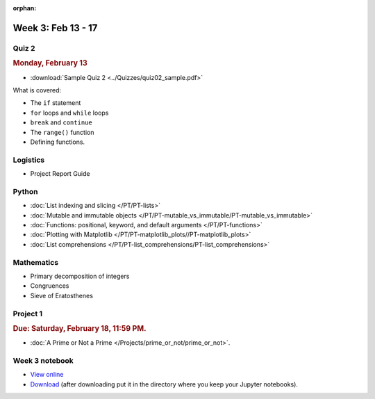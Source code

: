 :orphan:

Week 3: Feb 13 - 17
====================

Quiz 2
~~~~~~

.. rubric:: Monday, February 13

* :download:`Sample Quiz 2 <../Quizzes/quiz02_sample.pdf>`

What is covered:

* The ``if`` statement
* ``for`` loops and ``while`` loops
* ``break`` and ``continue``
* The ``range()`` function
* Defining functions.

Logistics
~~~~~~~~~

* Project Report Guide

Python
~~~~~~

* :doc:`List indexing and slicing </PT/PT-lists>`
* :doc:`Mutable and immutable objects </PT/PT-mutable_vs_immutable/PT-mutable_vs_immutable>`
* :doc:`Functions: positional, keyword, and default arguments </PT/PT-functions>`
* :doc:`Plotting with Matplotlib </PT/PT-matplotlib_plots//PT-matplotlib_plots>`
* :doc:`List comprehensions </PT/PT-list_comprehensions/PT-list_comprehensions>`


Mathematics
~~~~~~~~~~~

* Primary decomposition of integers
* Congruences
* Sieve of Eratosthenes

Project 1
~~~~~~~~~

.. rubric:: Due: Saturday, February 18, 11:59 PM.

* :doc:`A Prime or Not a Prime </Projects/prime_or_not/prime_or_not>`.

Week 3 notebook
~~~~~~~~~~~~~~~
- `View online <../_static/weekly_notebooks/week03_notebook.html>`_
- `Download <../_static/weekly_notebooks/week03_notebook.ipynb>`_ (after downloading put it in the directory where you keep your Jupyter notebooks).